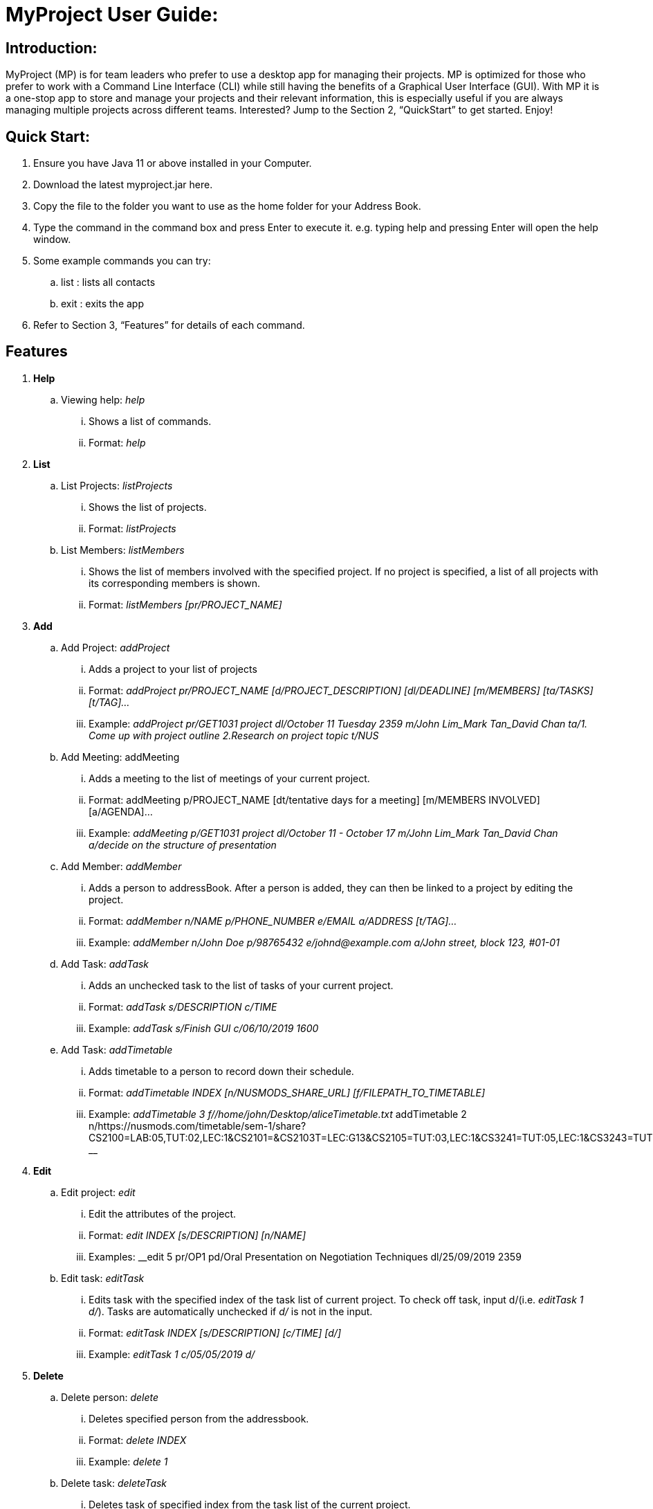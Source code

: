 = MyProject User Guide:

== Introduction:

MyProject (MP) is for team leaders who prefer to use a desktop app for managing their projects.
MP is optimized for those who prefer to work with a Command Line Interface (CLI)
while still having the benefits of a Graphical User Interface (GUI).
With MP it is a one-stop app to store and manage your projects and their relevant information,
this is especially useful if you are always managing multiple projects across different teams.
Interested? Jump to the Section 2, “QuickStart” to get started. Enjoy!

== Quick Start:

. Ensure you have Java 11 or above installed in your Computer.
. Download the latest myproject.jar here.
. Copy the file to the folder you want to use as the home folder for your Address Book.
. Type the command in the command box and press Enter to execute it. e.g. typing help and pressing Enter will open the help window.
. Some example commands you can try:
.. list : lists all contacts
.. exit : exits the app
. Refer to Section 3, “Features” for details of each command.

== Features


. *Help*
.. Viewing help: _help_
... Shows a list of commands.
... Format: _help_

. *List*

.. List Projects: _listProjects_

... Shows the list of projects.

... Format:
_listProjects_

.. List Members: _listMembers_

... Shows the list of members involved with the specified project. If no project is specified, a list of all projects with its corresponding members is shown.

... Format:
__listMembers [pr/PROJECT_NAME]
__
. *Add*

.. Add Project: _addProject_

... Adds a project to your list of projects
... Format:
_addProject pr/PROJECT_NAME [d/PROJECT_DESCRIPTION] [dl/DEADLINE] [m/MEMBERS] [ta/TASKS] [t/TAG]..._

... Example:
__addProject pr/GET1031 project dl/October 11 Tuesday 2359 m/John Lim_Mark Tan_David Chan ta/1. Come up with project outline 2.Research on project topic t/NUS
__
.. Add Meeting: addMeeting

... Adds a meeting to the list of meetings of your current project.

... Format:
addMeeting p/PROJECT_NAME [dt/tentative days for a meeting] [m/MEMBERS INVOLVED] [a/AGENDA]...

... Example:
__addMeeting p/GET1031 project dl/October 11 - October 17 m/John Lim_Mark Tan_David Chan a/decide on the structure of presentation
__
.. Add Member: _addMember_

... Adds a person to addressBook. After a person is added, they can then be linked to a project by editing the project.

... Format:
__addMember n/NAME p/PHONE_NUMBER e/EMAIL a/ADDRESS [t/TAG]…​
__

... Example:
__addMember n/John Doe p/98765432 e/johnd@example.com a/John street, block 123, #01-01
__
.. Add Task: _addTask_

... Adds an unchecked task to the list of tasks of your current project.

... Format:
__addTask s/DESCRIPTION c/TIME
__
... Example:
__addTask s/Finish GUI c/06/10/2019 1600
__

.. Add Task: _addTimetable_

... Adds timetable to a person to record down their schedule.

... Format:
__addTimetable INDEX [n/NUSMODS_SHARE_URL] [f/FILEPATH_TO_TIMETABLE]
__
... Example:
__addTimetable 3 f//home/john/Desktop/aliceTimetable.txt
__addTimetable 2 n/https://nusmods.com/timetable/sem-1/share?CS2100=LAB:05,TUT:02,LEC:1&CS2101=&CS2103T=LEC:G13&CS2105=TUT:03,LEC:1&CS3241=TUT:05,LEC:1&CS3243=TUT:01,LEC:1&GEQ1000=TUT:D27
__

. *Edit*
.. Edit project: _edit_
... Edit the attributes of the project.
... Format:
__edit INDEX [s/DESCRIPTION] [n/NAME]
__
... Examples:
__edit 5 pr/OP1 pd/Oral Presentation on Negotiation Techniques dl/25/09/2019 2359

.. Edit task: _editTask_
... Edits task with the specified index of the task list of current project. To check off task,
input d/(i.e. _editTask 1 d/_). Tasks are automatically unchecked if _d/_ is not in the input.
... Format:
_editTask INDEX [s/DESCRIPTION] [c/TIME] [d/]_
... Example:
_editTask 1 c/05/05/2019 d/_


. *Delete*
.. Delete person: _delete_
... Deletes specified person from the addressbook.
... Format:
_delete INDEX_
... Example:
__delete 1
__

.. Delete task: _deleteTask_
... Deletes task of specified index from the task list of the current project.
... Format:
_deleteTask INDEX_
... Example:
_delete 1_

. *Meeting*

.. Store meeting minutes: _attach_
... Upload text file that contains the meeting minute for a specific meeting.
... Format:
__attach [mt/MEETING_INDEX] [dl/DEADLINE] [ta/TASKS] [t/TAG]...
__

.. Generate meeting timing: `generate`

... Generates a meeting time that everyone is available.

... Prerequisite: A project is checked out using the command `checkout`, and timetables have been assigned to the members with the command `addTimetable`

... Format:
`generate d/DURATION r/TIMERANGE`

... Example:
`generate d/2 r/MONDAY 0900 MONDAY 1800`


.. Send reminder: _Reminder_
... Sends a reminder to all members of the current project.
... Format: sendReminder

.. Adds meeting to the Project: _addProjectMeeting_
... Adds meeting to a currently checked out project.
... Format: addProjectMeeting [c/ dd/MM/yyyy HHmm] [s/MEETING_DESCRIPTION]

. *Email*

.. Sign in to Account: _signIn_
... Signs in to the Account that that user has.
... Format:
__signIn [ac/ACCOUNT_EMAIL_ADDRESS] [pa/PASSWORD]
__

.. Signs out from user's account: _logOut_
... Signs out from currently signed in account.
... Format:
__logout
__

.. Sends personal Email: _sendMail_
... Sends an email to one person in the AddressBook.
... Format: sendMail [r/RECIPIENT_OF_EMAIL] [su/SUBJECT] [me/MESSAGE_BODY]

.. Sends broadcast Email: _broadcastMail_
... Sends an email to all members in the Project.
... Format: broadcastMail [su/SUBJECT] [me/MESSAGE_BODY]

. *Sort*

All sort methods follow this set of index/order pairing. Some indexes are specific to
certain methods(such as 3 and 4 are specific to sortTask). Refer to each individual method
to find out which indexes are available.

1 -- Alphabetical order

2 -- Increasing order of time

3 -- Whether tasks are done.

4 -- Whether tasks are done and then by increasing order of time.

.. Sort tasks: _sortTask_
... Sorts tasks in the task list of current project based on given index.
... Format:
_sortTask INDEX(Integer value from 1-4)_
... Example:
_sortTask 1_ (Sort tasks by alphabetical order)
